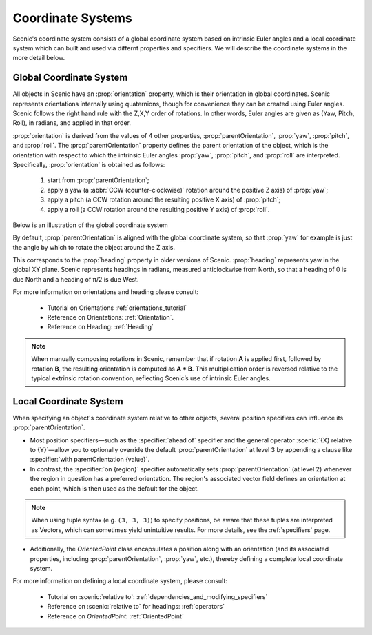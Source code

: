 ..  _coordinates:

Coordinate Systems
==================
Scenic's coordinate system consists of a global coordinate system based on intrinsic Euler angles and a local coordinate system
which can built and used via differnt properties and specifiers. We will describe the coordinate systems in the more detail below.

Global Coordinate System
------------------------
All objects in Scenic have an :prop:`orientation` property, which is their orientation in global coordinates.
Scenic represents orientations internally using quaternions, though for convenience they can be created using Euler angles. Scenic follows the right hand rule with the Z,X,Y order of rotations. In other words, Euler angles are given as (Yaw, Pitch, Roll), in radians, and applied in that order.

:prop:`orientation` is derived from the values of 4 other properties, :prop:`parentOrientation`, :prop:`yaw`, :prop:`pitch`, and :prop:`roll`.
The :prop:`parentOrientation` property defines the parent orientation of the object, which is the orientation with respect to which the intrinsic Euler angles :prop:`yaw`, :prop:`pitch`, and :prop:`roll` are interpreted.
Specifically, :prop:`orientation` is obtained as follows:

  1. start from :prop:`parentOrientation`;
  2. apply a yaw (a :abbr:`CCW (counter-clockwise)` rotation around the positive Z axis) of :prop:`yaw`;
  3. apply a pitch (a CCW rotation around the resulting positive X axis) of :prop:`pitch`;
  4. apply a roll (a CCW rotation around the resulting positive Y axis) of :prop:`roll`.

Below is an illustration of the global coordinate system

.. image:: /images/global_coords.jpg
	:width: 50%

By default, :prop:`parentOrientation` is aligned with the global coordinate system, so that :prop:`yaw` for example is just the angle by which to rotate the object around the Z axis.

This corresponds to the :prop:`heading` property in older versions of Scenic. :prop:`heading` represents yaw in the global XY plane. Scenic represents headings in radians, measured anticlockwise from North, so that a heading of 0 is due North and a heading of π/2 is due West.

For more information on orientations and heading please consult:

    * Tutorial on Orientations :ref:`orientations_tutorial`
    * Reference on Orientations: :ref:`Orientation`.
    * Reference on Heading: :ref:`Heading`

.. note::
    When manually composing rotations in Scenic, remember that if rotation **A** is applied first, followed by rotation **B**, the resulting orientation is computed as **A * B**. This multiplication order is reversed relative to the typical extrinsic rotation convention, reflecting Scenic’s use of intrinsic Euler angles.

Local Coordinate System
-----------------------
When specifying an object's coordinate system relative to other objects, several position specifiers can influence its :prop:`parentOrientation`.

- Most position specifiers—such as the :specifier:`ahead of` specifier and the general operator :scenic:`{X} relative to {Y}`—allow you to optionally override the default :prop:`parentOrientation` at level 3 by appending a clause like :specifier:`with parentOrientation {value}`.

- In contrast, the :specifier:`on {region}` specifier automatically sets :prop:`parentOrientation` (at level 2) whenever the region in question has a preferred orientation. The region's associated vector field defines an orientation at each point, which is then used as the default for the object.

.. note::
    When using tuple syntax (e.g. ``(3, 3, 3)``) to specify positions, be aware that these tuples are interpreted as Vectors, which can sometimes yield unintuitive results. For more details, see the :ref:`specifiers` page.

- Additionally, the `OrientedPoint` class encapsulates a position along with an orientation (and its associated properties, including :prop:`parentOrientation`, :prop:`yaw`, etc.), thereby defining a complete local coordinate system.


For more information on defining a local coordinate system, please consult:

    * Tutorial on :scenic:`relative to`: :ref:`dependencies_and_modifying_specifiers`
    * Reference on :scenic:`relative to` for headings: :ref:`operators`
    * Reference on `OrientedPoint`: :ref:`OrientedPoint`
